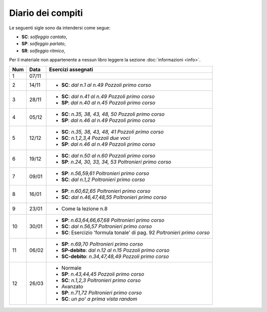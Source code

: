 Diario dei compiti
==================

Le seguenti sigle sono da intendersi come segue:

* **SC**: *solfeggio cantato*,
* **SP**: *solfeggio parlato*,
* **SR**: *solfeggio ritmico*,

Per il materiale non appartenente a nessun libro leggere la sezione :doc:`informazioni <info>`.

.. table:: 


    +-----+-------+---------------------------------------------------------------------------+
    | Num | Data  |                            Esercizi assegnati                             |
    +=====+=======+===========================================================================+
    | 1   | 07/11 |                                                                           |
    +-----+-------+---------------------------------------------------------------------------+
    | 2   | 14/11 | * **SC**: *dal n.1 al n.49* `Pozzoli primo corso`                         |
    +-----+-------+---------------------------------------------------------------------------+
    | 3   | 28/11 | * **SC**: *dal n.41 al n.49* `Pozzoli primo corso`                        |
    |     |       | * **SP**: *dal n.40 al n.45* `Pozzoli primo corso`                        |
    +-----+-------+---------------------------------------------------------------------------+
    | 4   | 05/12 | * **SC**: *n.35, 38, 43, 48, 50* `Pozzoli primo corso`                    |
    |     |       | * **SP**: *dal n.46 al n.49* `Pozzoli primo corso`                        |
    +-----+-------+---------------------------------------------------------------------------+
    | 5   | 12/12 | * **SC**: *n.35, 38, 43, 48, 41* `Pozzoli primo corso`                    |
    |     |       | * **SC**: *n.1,2,3,4* `Pozzoli due voci`                                  |
    |     |       | * **SP**: *dal n.46 al n.49* `Pozzoli primo corso`                        |
    +-----+-------+---------------------------------------------------------------------------+
    | 6   | 19/12 | * **SC**: *dal n.50 al n.60* `Pozzoli primo corso`                        |
    |     |       | * **SP**: *n.24, 30, 33, 34, 53* `Poltronieri primo corso`                |
    +-----+-------+---------------------------------------------------------------------------+
    | 7   | 09/01 | * **SP**: *n.56,59,61* `Poltronieri primo corso`                          |
    |     |       | * **SC**: *dal n.1,2* `Poltronieri primo corso`                           |
    +-----+-------+---------------------------------------------------------------------------+
    | 8   | 16/01 | * **SP**: *n.60,62,65* `Poltronieri primo corso`                          |
    |     |       | * **SC**: *dal n.46,47,48,55* `Poltronieri primo corso`                   |
    +-----+-------+---------------------------------------------------------------------------+
    | 9   | 23/01 | * Come la lezione n.8                                                     |
    +-----+-------+---------------------------------------------------------------------------+
    | 10  | 30/01 | * **SP**: *n.63,64,66,67,68* `Poltronieri primo corso`                    |
    |     |       | * **SC**: *dal n.56,57* `Poltronieri primo corso`                         |
    |     |       | * **SC**: Esercizio 'formula tonale' di pag. 92 `Poltronieri primo corso` |
    +-----+-------+---------------------------------------------------------------------------+
    | 11  | 06/02 | * **SP**: *n.69,70* `Poltronieri primo corso`                             |
    |     |       | * **SP-debito**: *dal n.12 al n.15* `Pozzoli primo corso`                 |
    |     |       | * **SC-debito**: *n.34,47,48,49* `Pozzoli primo corso`                    |
    +-----+-------+---------------------------------------------------------------------------+
    | 12  | 26/03 | * Normale                                                                 |
    |     |       | * **SP**: *n.43,44,45* `Pozzoli primo corso`                              |
    |     |       | * **SC**: *n.1,2,3* `Poltronieri primo corso`                             |
    |     |       | * Avanzato                                                                |
    |     |       | * **SP**: *n.71,72* `Poltronieri primo corso`                             |
    |     |       | * **SC**: *un po' a prima vista random*                                   |
    +-----+-------+---------------------------------------------------------------------------+


